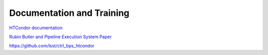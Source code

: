 ##########################
Documentation and Training
##########################
.. Links to other documentation sites and training if available

`HTCondor documentation <https://htcondor.readthedocs.io/en/latest/>`__

`Rubin Butler and Pipeline Execution System Paper <https://arxiv.org/abs/2206.14941>`__

https://github.com/lsst/ctrl_bps_htcondor